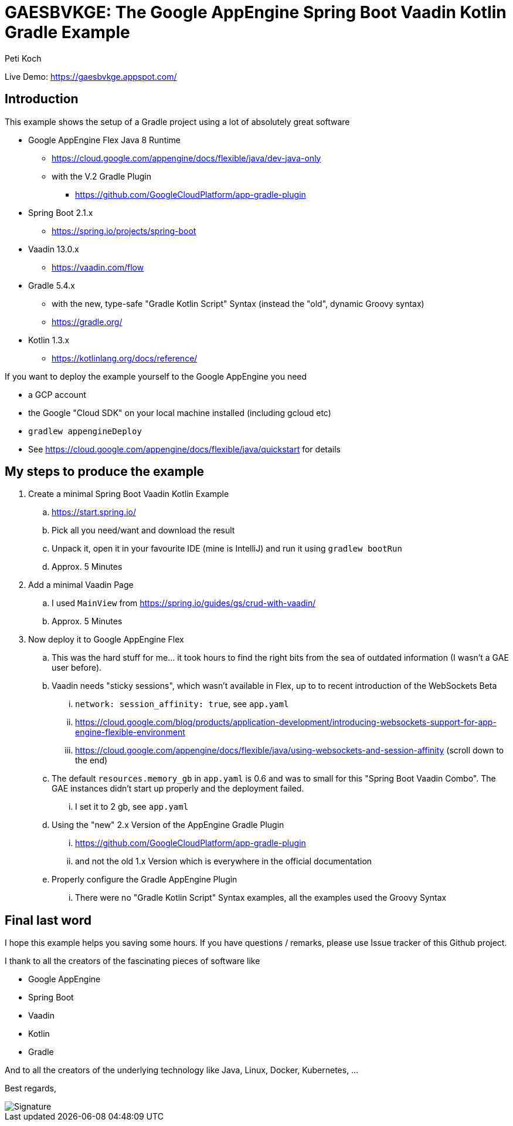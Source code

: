= GAESBVKGE: The Google AppEngine Spring Boot Vaadin Kotlin Gradle Example
Peti Koch
:imagesdir: ./docs

Live Demo: https://gaesbvkge.appspot.com/

== Introduction

This example shows the setup of a Gradle project using a lot of absolutely great software

* Google AppEngine Flex Java 8 Runtime
** https://cloud.google.com/appengine/docs/flexible/java/dev-java-only
** with the V.2 Gradle Plugin
*** https://github.com/GoogleCloudPlatform/app-gradle-plugin
* Spring Boot 2.1.x
** https://spring.io/projects/spring-boot
* Vaadin 13.0.x
** https://vaadin.com/flow
* Gradle 5.4.x
** with the new, type-safe "Gradle Kotlin Script" Syntax (instead the "old", dynamic Groovy syntax)
** https://gradle.org/
* Kotlin 1.3.x
** https://kotlinlang.org/docs/reference/

If you want to deploy the example yourself to the Google AppEngine you need

* a GCP account
* the Google "Cloud  SDK" on your local machine installed (including gcloud etc)
* `gradlew appengineDeploy`
* See https://cloud.google.com/appengine/docs/flexible/java/quickstart for details

== My steps to produce the example

. Create a minimal Spring Boot Vaadin Kotlin Example
.. https://start.spring.io/
.. Pick all you need/want and download the result
.. Unpack it, open it in your favourite IDE (mine is IntelliJ) and run it using `gradlew bootRun`
.. Approx. 5 Minutes

. Add a minimal Vaadin Page
.. I used `MainView` from https://spring.io/guides/gs/crud-with-vaadin/
.. Approx. 5 Minutes

. Now deploy it to Google AppEngine Flex
.. This was the hard stuff for me... it took hours to find the right bits from the sea of outdated information (I wasn't a GAE user before).
.. Vaadin needs "sticky sessions", which wasn't available in Flex, up to to recent introduction of the WebSockets Beta
... `network: session_affinity: true`, see `app.yaml`
... https://cloud.google.com/blog/products/application-development/introducing-websockets-support-for-app-engine-flexible-environment
... https://cloud.google.com/appengine/docs/flexible/java/using-websockets-and-session-affinity (scroll down to the end)
.. The default `resources.memory_gb` in `app.yaml` is 0.6 and was to small for this "Spring Boot Vaadin Combo". The GAE instances didn't start up properly and the deployment failed.
... I set it to 2 gb, see  `app.yaml`
.. Using the "new" 2.x Version of the AppEngine Gradle Plugin
... https://github.com/GoogleCloudPlatform/app-gradle-plugin
... and not the old 1.x Version which is everywhere in the official documentation
.. Properly configure the Gradle AppEngine Plugin
... There were no "Gradle Kotlin Script" Syntax examples, all the examples used the Groovy Syntax


== Final last word

I hope this example helps you saving some hours.
If you have questions / remarks, please use Issue tracker of this Github project.

I thank to all the creators of the fascinating pieces of software like

* Google AppEngine
* Spring Boot
* Vaadin
* Kotlin
* Gradle

And to all the creators of the underlying technology like Java, Linux, Docker, Kubernetes, ...

Best regards,

image::Signature.jpg[]